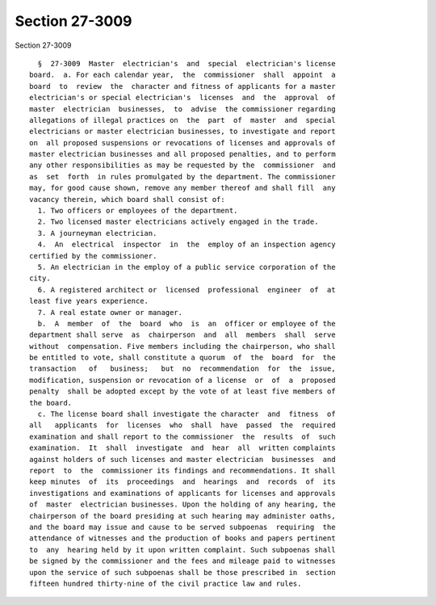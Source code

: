 Section 27-3009
===============

Section 27-3009 ::    
        
     
        §  27-3009  Master  electrician's  and  special  electrician's license
      board.  a. For each calendar year,  the  commissioner  shall  appoint  a
      board  to  review  the  character and fitness of applicants for a master
      electrician's or special electrician's  licenses  and  the  approval  of
      master  electrician  businesses,  to  advise  the commissioner regarding
      allegations of illegal practices on  the  part  of  master  and  special
      electricians or master electrician businesses, to investigate and report
      on  all proposed suspensions or revocations of licenses and approvals of
      master electrician businesses and all proposed penalties, and to perform
      any other responsibilities as may be requested by the  commissioner  and
      as  set  forth  in rules promulgated by the department. The commissioner
      may, for good cause shown, remove any member thereof and shall fill  any
      vacancy therein, which board shall consist of:
        1. Two officers or employees of the department.
        2. Two licensed master electricians actively engaged in the trade.
        3. A journeyman electrician.
        4.  An  electrical  inspector  in  the  employ of an inspection agency
      certified by the commissioner.
        5. An electrician in the employ of a public service corporation of the
      city.
        6. A registered architect or  licensed  professional  engineer  of  at
      least five years experience.
        7. A real estate owner or manager.
        b.  A  member  of  the  board  who  is  an  officer or employee of the
      department shall serve  as  chairperson  and  all  members  shall  serve
      without  compensation. Five members including the chairperson, who shall
      be entitled to vote, shall constitute a quorum  of  the  board  for  the
      transaction   of   business;   but  no  recommendation  for  the  issue,
      modification, suspension or revocation of a license  or  of  a  proposed
      penalty  shall be adopted except by the vote of at least five members of
      the board.
        c. The license board shall investigate the character  and  fitness  of
      all   applicants  for  licenses  who  shall  have  passed  the  required
      examination and shall report to the commissioner  the  results  of  such
      examination.  It  shall  investigate  and  hear  all  written complaints
      against holders of such licenses and master electrician  businesses  and
      report  to  the  commissioner its findings and recommendations. It shall
      keep minutes  of  its  proceedings  and  hearings  and  records  of  its
      investigations and examinations of applicants for licenses and approvals
      of  master  electrician businesses. Upon the holding of any hearing, the
      chairperson of the board presiding at such hearing may administer oaths,
      and the board may issue and cause to be served subpoenas  requiring  the
      attendance of witnesses and the production of books and papers pertinent
      to  any  hearing held by it upon written complaint. Such subpoenas shall
      be signed by the commissioner and the fees and mileage paid to witnesses
      upon the service of such subpoenas shall be those prescribed in  section
      fifteen hundred thirty-nine of the civil practice law and rules.
    
    
    
    
    
    
    